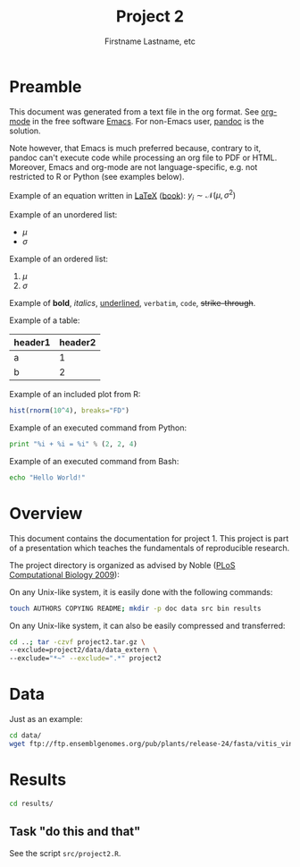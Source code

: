 #+title: Project 2
#+author: Firstname Lastname, etc

#+latex_header: \setlength{\parindent}{0pt}
#+latex_header: \textwidth 16cm
#+latex_header: \oddsidemargin 0.5cm
#+latex_header: \evensidemargin 0.5cm
#+latex_header: \usepackage{parskip}
#+latex_header: \graphicspath{{./images/}}

* Preamble

This document was generated from a text file in the org format.
See [[http://orgmode.org/][org-mode]] in the free software [[http://www.gnu.org/software/emacs/][Emacs]].
For non-Emacs user, [[http://johnmacfarlane.net/pandoc/][pandoc]] is the solution.

Note however, that Emacs is much preferred because, contrary to it, pandoc can't execute code while processing an org file to PDF or HTML.
Moreover, Emacs and org-mode are not language-specific, e.g. not restricted to R or Python (see examples below).

Example of an equation written in [[http://www.latex-project.org/][LaTeX]] ([[https://en.wikibooks.org/wiki/LaTeX][book]]): $y_i \sim \mathcal{N}(\mu, \sigma^2)$

Example of an unordered list:
- $\mu$
- $\sigma$

Example of an ordered list:
1. $\mu$
2. $\sigma$

Example of *bold*, /italics/, _underlined_, =verbatim=, ~code~, +strike-through+.

Example of a table:
| header1 | header2 |
|---------+---------|
| a       |       1 |
| b       |       2 |

# warning, the following examples don't work with pandoc (only with Emacs):
Example of an included plot from R:
#+begin_src R :file test.pdf :results graphics :exports both
hist(rnorm(10^4), breaks="FD")
#+end_src

Example of an executed command from Python:
#+begin_src python :results output :exports both
print "%i + %i = %i" % (2, 2, 4)
#+end_src

Example of an executed command from Bash:
#+begin_src sh :results output :exports both
echo "Hello World!"
#+end_src

* Overview
This document contains the documentation for project 1.
This project is part of a presentation which teaches the fundamentals of reproducible research.

The project directory is organized as advised by Noble ([[http://dx.doi.org/10.1371/journal.pcbi.1000424][PLoS Computational Biology 2009]]):

On any Unix-like system, it is easily done with the following commands:
#+begin_src sh
touch AUTHORS COPYING README; mkdir -p doc data src bin results
#+end_src

On any Unix-like system, it can also be easily compressed and transferred:
#+begin_src sh
cd ..; tar -czvf project2.tar.gz \
--exclude=project2/data/data_extern \
--exclude="*~" --exclude=".*" project2
#+end_src

* Data
Just as an example:
#+begin_src sh
cd data/
wget ftp://ftp.ensemblgenomes.org/pub/plants/release-24/fasta/vitis_vinifera/dna/Vitis_vinifera.IGGP_12x.24.dna.genome.fa.gz
#+end_src

* Results
#+begin_src sh
cd results/
#+end_src

** Task "do this and that"
See the script =src/project2.R=.
